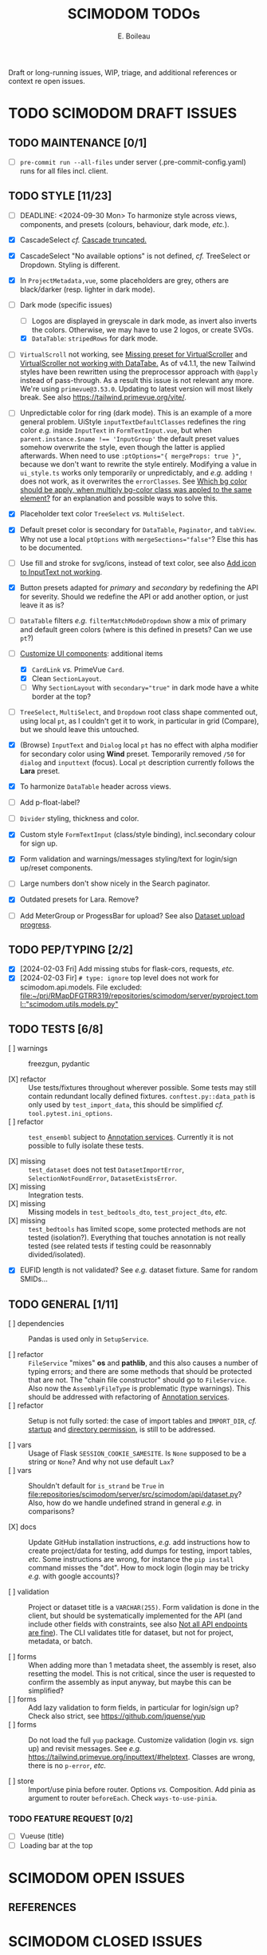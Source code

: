 #+title: SCIMODOM TODOs
#+author: E. Boileau

Draft or long-running issues, WIP, triage, and additional references or context re open issues.

* TODO SCIMODOM DRAFT ISSUES

** TODO MAINTENANCE [0/1]

- [ ] ~pre-commit run --all-files~ under server (.pre-commit-config.yaml) runs for all files incl. client.

** TODO STYLE [11/23]

- [ ] DEADLINE: <2024-09-30 Mon> To harmonize style across views, components, and presets (colours, behaviour, dark mode, /etc./).

- [X] CascadeSelect /cf./ [[https://github.com/dieterich-lab/scimodom/issues/103][Cascade truncated.]]
- [X] CascadeSelect "No available options" is not defined, /cf./ TreeSelect or Dropdown. Styling is different.
- [X] In ~ProjectMetadata,vue~, some placeholders are grey, others are black/darker (resp. lighter in dark mode).
- [-] Dark mode (specific issues)
  - [ ] Logos are displayed in greyscale in dark mode, as invert also inverts the colors. Otherwise, we may have to use 2 logos,
    or create SVGs.
  - [X] ~DataTable~: ~stripedRows~ for dark mode.
- [ ] ~VirtualScroll~ not working, see [[https://github.com/primefaces/primevue-tailwind/issues/108][Missing preset for VirtualScroller]] and [[https://github.com/primefaces/primevue-tailwind/issues/168][VirtualScroller not working with DataTabe.]]
     As of v4.1.1, the new Tailwind styles have been rewritten using the preprocessor approach with ~@apply~ instead of pass-through.
     As a result this issue is not relevant any more. We're using ~primevue@3.53.0~. Updating to latest version will most likely
     break. See also https://tailwind.primevue.org/vite/.
- [ ] Unpredictable color for ring (dark mode). This is an example of a more general problem.
  UiStyle ~inputTextDefaultClasses~ redefines the ring color /e.g./ inside ~InputText~ in ~FormTextInput.vue~, but when
  ~parent.instance.$name !== 'InputGroup'~ the default preset values somehow overwrite the style, even though the latter is
  applied afterwards. When need to use ~:ptOptions="{ mergeProps: true }"~, because we don't want to rewrite the style entirely.
  Modifying a value in ~ui_style.ts~ works only temporarily or unpredictably, and /e.g./ adding ~!~ does not work, as
  it overwrites the ~errorClasses~. See [[https://github.com/tailwindlabs/tailwindcss/discussions/12733][Which bg color should be apply, when multiply bg-color class was appled to the same element?]]
  for an explanation and possible ways to solve this.
- [X] Placeholder text color ~TreeSelect~ /vs./ ~MultiSelect~.
- [X] Default preset color is secondary for ~DataTable~, ~Paginator~, and ~tabView~. Why not use a local ~ptOptions~
  with ~mergeSections="false"~? Else this has to be documented.
- [ ] Use fill and stroke for svg/icons, instead of text color, see also [[https://github.com/dieterich-lab/scimodom/issues/64][Add icon to InputText not working]].
- [X] Button presets adapted for /primary/ and /secondary/ by redefining the API for severity. Should we redefine the API
  or add another option, or just leave it as is?
- [ ] ~DataTable~ filters /e.g./ ~filterMatchModeDropdown~ show a mix of primary and default green colors (where is this
  defined in presets? Can we use ~pt~?)
- [-] [[https://github.com/dieterich-lab/scimodom/issues/18][Customize UI components]]: additional items
  - [X] ~CardLink~ /vs./ PrimeVue ~Card~.
  - [X] Clean ~SectionLayout~.
  - [ ] Why ~SectionLayout~ with ~secondary="true"~ in dark mode have a white border at the top?
- [ ] ~TreeSelect~, ~MultiSelect~, and ~Dropdown~ root class shape commented out, using local ~pt~, as I couldn't get it to work,
  in particular in grid (Compare), but we should leave this untouched.
- [X] (Browse) ~InputText~ and ~Dialog~ local ~pt~ has no effect with alpha modifier for secondary color using **Wind** preset.
  Temporarily removed ~/50~ for ~dialog~ and ~inputtext~ (focus). Local ~pt~ description currently follows the **Lara** preset.
- [X] To harmonize ~DataTable~ header across views.
- [ ] Add p-float-label?
- [ ] ~Divider~ styling, thickness and color.
- [X] Custom style ~FormTextInput~ (class/style binding), incl.secondary colour for sign up.
- [X] Form validation and warnings/messages styling/text for login/sign up/reset components.
- [ ] Large numbers don't show nicely in the Search paginator.
- [X] Outdated presets for Lara. Remove?
- [ ] Add MeterGroup or ProgessBar for upload? See also [[https://github.com/dieterich-lab/scimodom/issues/94][Dataset upload progress]].

** TODO PEP/TYPING [2/2]

- [X] [2024-02-03 Fri] Add missing stubs for flask-cors, requests, /etc./
- [X] [2024-02-03 Fir] ~# type: ignore~ top level does not work for scimodom.api.models. File excluded:
  [[file:~/prj/RMapDFGTRR319/repositories/scimodom/server/pyproject.toml::"scimodom.utils.models.py"]]

** TODO TESTS [6/8]

- [ ] warnings :: freezgun, pydantic

- [X] refactor :: Use tests/fixtures throughout wherever possible. Some tests may still contain redundant locally defined fixtures.
  ~conftest.py::data_path~ is only used by ~test_import_data~, this should be simplified /cf./ ~tool.pytest.ini_options~.
- [ ] refactor :: ~test_ensembl~ subject to [[https://github.com/dieterich-lab/scimodom/issues/119][Annotation services]]. Currently it is not possible to fully isolate these tests.

- [X] missing :: ~test_dataset~ does not test ~DatasetImportError~, ~SelectionNotFoundError~, ~DatasetExistsError~.
- [X] missing :: Integration tests.
- [X] missing :: Missing models in ~test_bedtools_dto~, ~test_project_dto~, /etc./
- [X] missing :: ~test_bedtools~ has limited scope, some protected methods are not tested (isolation?). Everything
  that touches annotation is not really tested (see related tests if testing could be reasonnably divided/isolated).

- [X] EUFID length is not validated? See /e.g./ dataset fixture. Same for random SMIDs...

** TODO GENERAL [1/11]

- [ ] dependencies :: Pandas is used only in ~SetupService~.

- [ ] refactor :: ~FileService~ "mixes" *os* and *pathlib*, and this also causes a number of typing errors; and there are some
  methods that should be protected that are not. The "chain file constructor" should go to ~FileService~. Also now
  the ~AssemblyFileType~ is problematic (type warnings). This should be addressed with refactoring of [[https://github.com/dieterich-lab/scimodom/issues/119][Annotation services]].
- [ ] refactor :: Setup is not fully sorted: the case of import tables and ~IMPORT_DIR~, /cf./ [[https://github.com/dieterich-lab/scimodom/issues/126][startup]] and [[https://github.com/dieterich-lab/scimodom/issues/116][directory permission]],
  is still to be addressed.

- [ ] vars :: Usage of Flask ~SESSION_COOKIE_SAMESITE~. Is ~None~ supposed to be a string or ~None~? And why not use default ~Lax~?
- [ ] vars :: Shouldn't default for ~is_strand~ be ~True~ in [[file:repositories/scimodom/server/src/scimodom/api/dataset.py]]? Also,
  how do we handle undefined strand in general /e.g./ in comparisons?

- [X] docs :: Update GitHub installation instructions, /e.g./ add instructions how to create project/data for testing, add dumps for testing,
  import tables, /etc/. Some instructions are wrong, for instance the ~pip install~ command misses the "dot". How to mock login (login may be
  tricky /e.g./ with google accounts)?

- [ ] validation :: Project or dataset title is a ~VARCHAR(255)~. Form validation is done in the client, but should be systematically implemented
  for the API (and include other fields with constraints, see also [[https://github.com/dieterich-lab/scimodom/issues/152][Not all API endpoints are fine]]).
  The CLI validates title for dataset, but not for project, metadata, or batch.

- [ ] forms :: When adding more than 1 metadata sheet, the assembly is reset, also resetting the model. This is not critical,
  since the user is requested to confirm the assembly as input anyway, but maybe this can be simplified?
- [ ] forms :: Add lazy validation to form fields, in particular for login/sign up? Check also strict, see https://github.com/jquense/yup
- [ ] forms :: Do not load the full ~yup~ package. Customize validation (login /vs./ sign up) and revisit messages. See
  /e.g./ https://tailwind.primevue.org/inputtext/#helptext. Classes are wrong, there is no ~p-error~, /etc./

- [ ] store :: Import/use pinia before router. Options /vs./ Composition. Add pinia as argument to router ~beforeEach~. Check =ways-to-use-pinia=.

*** TODO FEATURE REQUEST [0/2]

- [ ] Vueuse (title)
- [ ] Loading bar at the top


* SCIMODOM OPEN ISSUES

** REFERENCES


* SCIMODOM CLOSED ISSUES

* LONG-TERM

** IMPROVEMENTS


** QUESTIONS

